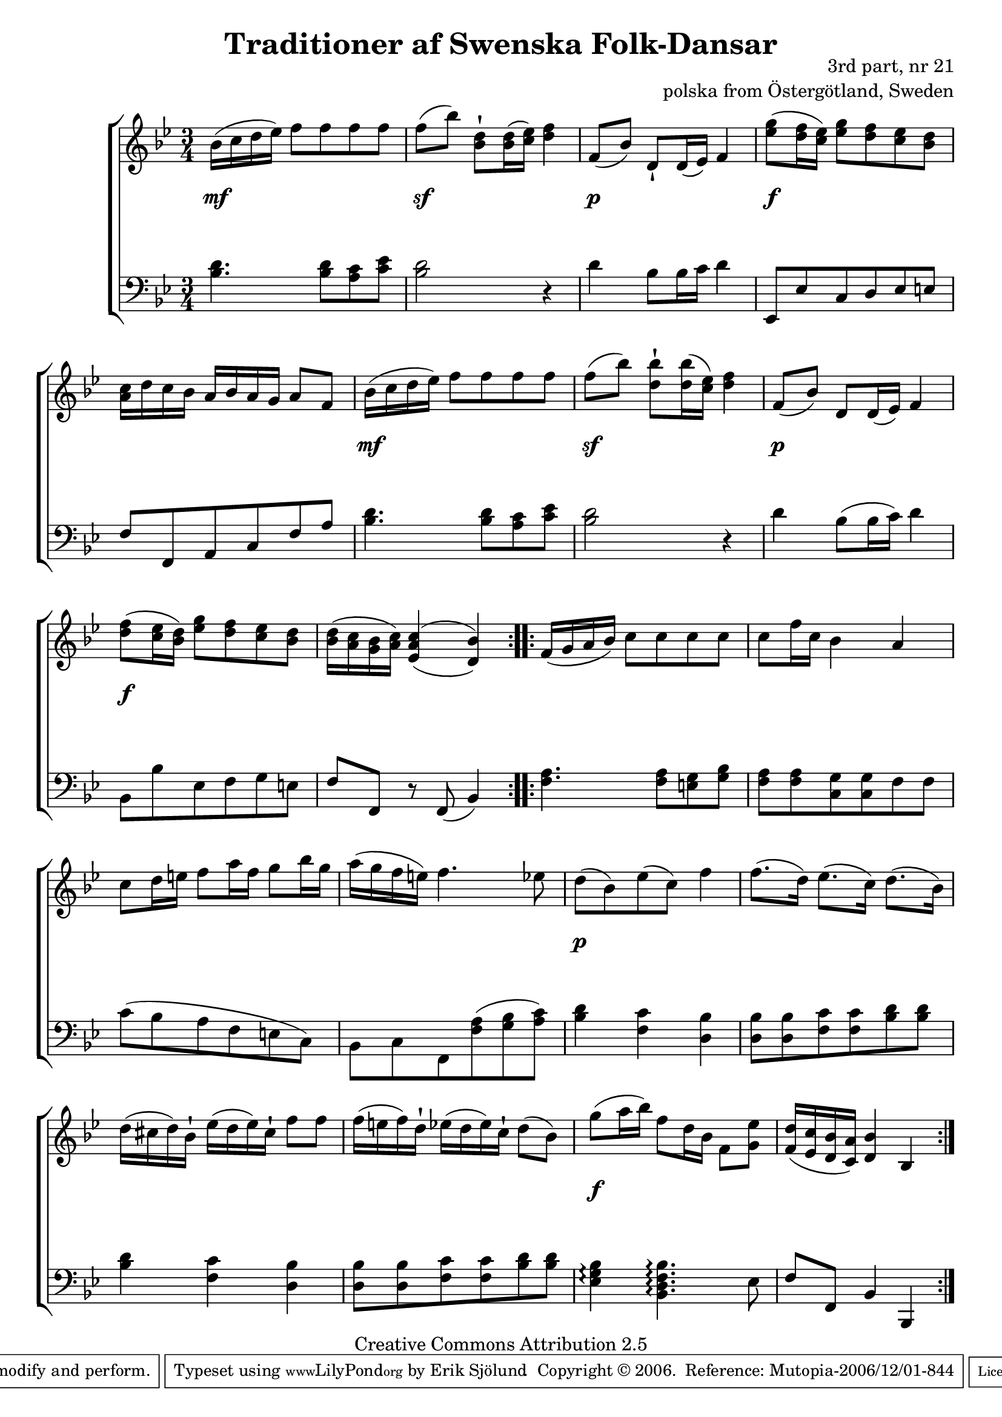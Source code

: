 

\header {
    title = "Traditioner af Swenska Folk-Dansar"
    opus = \markup {
         \column  {
          \right-align  "3rd part, nr 21"
   \right-align "polska from Östergötland, Sweden" 
}
 } 
  source = "Traditioner af Swenska Folk-Dansar, 3rd part, 1815"



    enteredby = "Erik Sjölund"
				% mutopia headers.

    mutopiatitle = "Traditioner af Swenska Folk-Dansar, 3rd part, nr 21"

    mutopiacomposer = "Traditional"
    mutopiainstrument = "Piano"
    style = "Folk"
    copyright = "Creative Commons Attribution 2.5"
    maintainer = "Erik Sjölund"
    maintainerEmail = "erik.sjolund@gmail.com"




    lastupdated = "2006/November/25"
 footer = "Mutopia-2006/12/01-844"
 tagline = \markup { \override #'(box-padding . 1.0) \override #'(baseline-skip . 2.7) \box \center-align { \small \line { Sheet music from \with-url #"http://www.MutopiaProject.org" \line { \teeny www. \hspace #-1.0 MutopiaProject \hspace #-1.0 \teeny .org \hspace #0.5 } • \hspace #0.5 \italic Free to download, with the \italic freedom to distribute, modify and perform. } \line { \small \line { Typeset using \with-url #"http://www.LilyPond.org" \line { \teeny www. \hspace #-1.0 LilyPond \hspace #-1.0 \teeny .org } by \maintainer \hspace #-1.0 . \hspace #0.5 Copyright © 2006. \hspace #0.5 Reference: \footer } } \line { \teeny \line { Licensed under the Creative Commons Attribution 2.5 License, for details see: \hspace #-0.5 \with-url #"http://creativecommons.org/licenses/by/2.5" http://creativecommons.org/licenses/by/2.5 } } } }
  }




     \version "2.8.5"








global={
	\time 3/4
	\key bes \major
}


    
upper =  {
  \global
  \repeat volta 2 {
	bes'16( c'' d'' ees'') f''8 f'' f'' f'' |
	f''( bes'') <d'' bes'>\staccatissimo <d'' bes'>16( <ees'' c''>) <f'' d''>4 |
	f'8( bes') d'\staccatissimo d'16( ees') f'4 |
	<ees'' g''>8( <d'' f''>16 <c'' ees''>) <ees'' g''>8 <d'' f''> <c'' ees''> <bes' d''> |
%5
	<a' c''>16 d'' c'' bes' a' bes' a' g' a'8 f' |


	bes'16( c'' d'' ees'') f''8 f'' f'' f'' |
	f''( bes'') <d'' bes''>\staccatissimo <d'' bes''>16( <ees'' c''>) <f'' d''>4 |
	f'8( bes') d' d'16( ees') f'4 |


	<d'' f''>8( <c'' ees''>16 <bes' d''>)  <ees'' g''>8 <d'' f''> <c'' ees''> <bes' d''> |


	<bes' d''>16( <a' c''> <g' bes'> <a' c''>) \once  \set doubleSlurs = ##t <ees' a' c''>4( <d' bes'>) |


} 
  \repeat volta 2 {

	f'16( g' a' bes') c''8 c'' c'' c'' |
	c'' f''16 c'' bes'4 a' |
	c''8 d''16 e'' f''8 a''16 f'' g''8 bes''16 g'' |
%10
	a''( g'' f'' e'') f''4. ees''8 |
	d''( bes') ees''( c'') f''4 |
	f''8.( d''16) ees''8.( c''16) d''8.( bes'16) |
	d''( cis'' d'') bes'\staccatissimo ees''( d'' ees'') cis''\staccatissimo f''8 f'' |
	f''16( e'' f'') d''\staccatissimo ees''( d'' ees'') c''\staccatissimo d''8( bes') |
%15
	g''( a''16 bes'') f''8 d''16 bes' f'8 <g' ees''> |
	<f' d''>16( <ees' c''> <d' bes'> <c' a'>) <d' bes'>4 bes 

}

}


     
lower =  {
  \global \clef bass
  \repeat volta 2 {
	<bes d'>4. <bes d'>8 <a c'> <c' ees'> |
	<bes d'>2 r4 |
	d' bes8 bes16 c' d'4 |
	ees,8 ees c d ees e |
	f f, a, c f a |

	<bes d'>4. <bes d'>8 <a c'> <c' ees'> |
	<bes d'>2 r4 |
	d' bes8( bes16 c') d'4 |

	bes,8 bes ees f g e |

	f f, r f,( bes,4) |
}
  \repeat volta 2 {
	<f a>4. <f a>8 <e g> <g bes> |
	<f a> <f a> <c g> <c g> f f |
	c'( bes a f e c) |
	bes, c f, <f a>( <g bes> <a c'>) |
	<bes d'>4 <f c'> <d bes> |
	<d bes>8 <d bes> <f c'> <f c'> <bes d'> <bes d'> |
	<bes d'>4 <f c'> <d bes> |

	<d bes>8 <d bes> <f c'> <f c'> <bes d'> <bes d'> |
	<ees g bes>4\arpeggio <bes, d f bes>4.\arpeggio ees8 |
	f f, bes,4 bes,, 

}
}

dynamics = {
  \repeat volta 2 {
s4 \mf s4 s4
s4 \sf s4 s4
s4 \p s4 s4
s4 \f s4 s4
s2.
s4 \mf s4 s4
s4 \sf s4 s4
s4 \p s4 s4
s4 \f s4 s4
s2.
}

  \repeat volta 2 {
s2.*4
s4 \p s4 s4
s2.*3
s4 \f s4 s4
s2.


}

}



\score {
  \new PianoStaff \with{systemStartDelimiter = #'SystemStartBracket } <<
    \new Staff = "upper" \upper
    \new Dynamics = "dynamics" \dynamics
    \new Staff = "lower" <<
      \clef bass
      \lower
    >>
  >>

  \layout {
    \context {
      \type "Engraver_group"
      \name Dynamics
      \alias Voice % So that \cresc works, for example.
      \consists "Output_property_engraver"
%      \override VerticalAxisGroup #'minimum-Y-extent = #'(-1 . 1)
      \consists "Piano_pedal_engraver"
      \consists "Script_engraver"
      \consists "Dynamic_engraver"
      \consists "Text_engraver"
      \override TextScript #'font-size = #2
      \override TextScript #'font-shape = #'italic

      \override DynamicText #'extra-offset = #'(0 . 2.5)
      \override Hairpin #'extra-offset = #'(0 . 2.5)


      \consists "Skip_event_swallow_translator"
      \consists "Axis_group_engraver"
    }
    \context {\Score \remove "Bar_number_engraver"}
    \context {
      \PianoStaff
      \accepts Dynamics
   \override VerticalAlignment #'forced-distance = #7
  \override SpanBar #'transparent = ##t

    }
  }
}

          


mididynamics = { \dynamics } 
midiupper = { \upper }
midilower = { \lower }

          




\score {
  \unfoldRepeats
  \new PianoStaff <<
    \new Staff = "upper" <<  \midiupper  \mididynamics >>
    \new Staff = "lower" <<  \midilower  \mididynamics >>
  >>
  \midi {
    \context {
      \type "Performer_group"
      \name Dynamics
      \consists "Piano_pedal_performer"
    }
    \context {
      \PianoStaff
      \accepts Dynamics
    }
 \tempo 4=100    
  }
}






  


